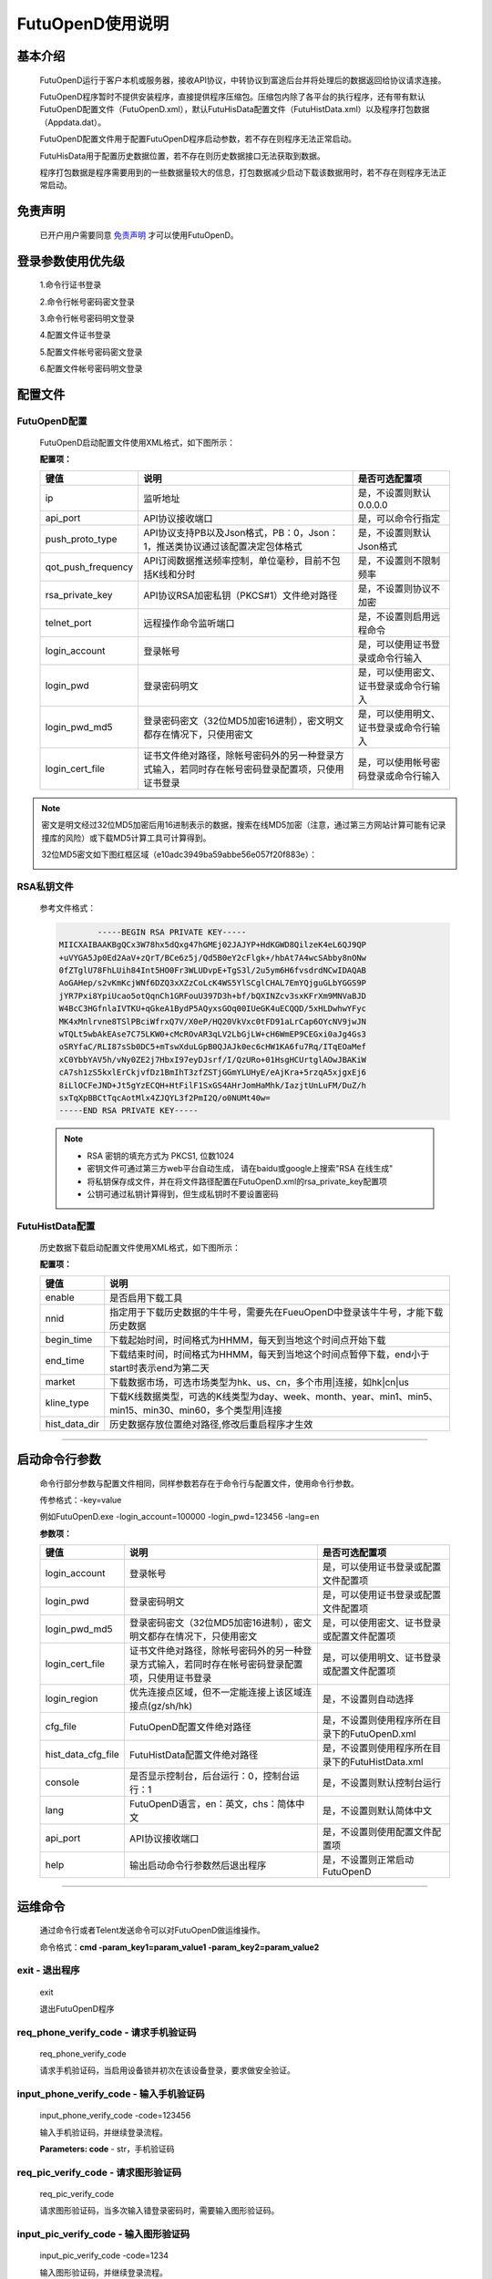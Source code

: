 ﻿=================
FutuOpenD使用说明
=================

基本介绍
----------

  FutuOpenD运行于客户本机或服务器，接收API协议，中转协议到富途后台并将处理后的数据返回给协议请求连接。

  FutuOpenD程序暂时不提供安装程序，直接提供程序压缩包。压缩包内除了各平台的执行程序，还有带有默认FutuOpenD配置文件（FutuOpenD.xml），默认FutuHisData配置文件（FutuHistData.xml）以及程序打包数据（Appdata.dat）。
  
  FutuOpenD配置文件用于配置FutuOpenD程序启动参数，若不存在则程序无法正常启动。
  
  FutuHisData用于配置历史数据位置，若不存在则历史数据接口无法获取到数据。
  
  程序打包数据是程序需要用到的一些数据量较大的信息，打包数据减少启动下载该数据用时，若不存在则程序无法正常启动。

免责声明
---------
  已开户用户需要同意 `免责声明 <https://www.futunn.com/about/api-disclaimer/>`_ 才可以使用FutuOpenD。


登录参数使用优先级
--------------
  1.命令行证书登录
  
  2.命令行帐号密码密文登录
  
  3.命令行帐号密码明文登录
  
  4.配置文件证书登录
  
  5.配置文件帐号密码密文登录
  
  6.配置文件帐号密码明文登录

  
配置文件
---------

FutuOpenD配置
~~~~~~~~~~~~~~

  FutuOpenD启动配置文件使用XML格式，如下图所示：

  .. image:: ../_static/FTOpenDConfig.png

  **配置项：**
  
  ====================   ==================================================================================================   ===========================================
  键值                   说明						                                                                          是否可选配置项
  ====================   ==================================================================================================   ===========================================
  ip                     监听地址																			                  是，不设置则默认0.0.0.0	
  api_port               API协议接收端口                                                                                      是，可以命令行指定
  push_proto_type        API协议支持PB以及Json格式，PB：0，Json：1，推送类协议通过该配置决定包体格式                          是，不设置则默认Json格式
  qot_push_frequency     API订阅数据推送频率控制，单位毫秒，目前不包括K线和分时                                               是，不设置则不限制频率
  rsa_private_key        API协议RSA加密私钥（PKCS#1）文件绝对路径                                                             是，不设置则协议不加密
  telnet_port            远程操作命令监听端口                                                                                 是，不设置则启用远程命令
  login_account          登录帐号                                                                                             是，可以使用证书登录或命令行输入
  login_pwd              登录密码明文                                                                                         是，可以使用密文、证书登录或命令行输入
  login_pwd_md5          登录密码密文（32位MD5加密16进制），密文明文都存在情况下，只使用密文                                  是，可以使用明文、证书登录或命令行输入
  login_cert_file        证书文件绝对路径，除帐号密码外的另一种登录方式输入，若同时存在帐号密码登录配置项，只使用证书登录     是，可以使用帐号密码登录或命令行输入
  ====================   ==================================================================================================   ===========================================

.. note::
  密文是明文经过32位MD5加密后用16进制表示的数据，搜索在线MD5加密（注意，通过第三方网站计算可能有记录撞库的风险）或下载MD5计算工具可计算得到。
  
  32位MD5密文如下图红框区域（e10adc3949ba59abbe56e057f20f883e）：
  
  .. image:: ../_static/MD5.png
 
  
RSA私钥文件
~~~~~~~~~~~~~~
  
 参考文件格式：
  
 .. code-block:: bash

		-----BEGIN RSA PRIVATE KEY-----
	MIICXAIBAAKBgQCx3W78hx5dQxg47hGMEj02JAJYP+HdKGWD8QilzeK4eL6QJ9QP
	+uVYGA5Jp0Ed2AaV+zQrT/BCe6z5j/Qd5B0eY2cFlgk+/hbAt7A4wcSAbby8nONw
	0fZTglU78FhLUih84Int5HO0Fr3WLUDvpE+TgS3l/2u5ym6H6fvsdrdNCwIDAQAB
	AoGAHep/s2vKmKcjWNf6DZQ3xXZzCoLcK4WS5YlSCglCHAL7EmYQjguGLbYGGS9P
	jYR7Pxi8YpiUcao5otQqnCh1GRFouU397D3h+bf/bQXINZcv3sxKFrXm9MNVaBJD
	W4BcC3HGfnlaIVTKU+qGkeA1BydP5AQyxsGOq00IUeGK4uECQQD/5xHLDwhwYFyc
	MK4xMnlrvne8TSlPBciWfrxQ7V/X0eP/HQ20VkVxc0tFD91aLrCap6OYcNV9jwJN
	wTQLt5wbAkEAse7C75LKW0+cMcROvAR3qLV2LbGjLW+cH6WmEP9CEGxi0aJg4Gs3
	oSRYfaC/RLI87sSb0DC5+mTswXduLGpB0QJAJk0ec6cHW1KA6fu7Rq/ITqEOaMef
	xC0YbbYAV5h/vNy0ZE2j7HbxI97eyDJsrf/I/QzURo+01HsgHCUrtglAOwJBAKiW
	cA7sh1zS5kxlErCkjvfDz1BmIhT3zfZSTjGGmYLUHyE/eAjKra+5rzqA5xjgxEj6
	8iLlOCFeJND+Jt5gYzECQH+HtFilF1SxGS4AHrJomHaMhk/IazjtUnLuFM/DuZ/h
	sxTqXpBBCtTqcAotMlx4ZJQYL3f2PmI2Q/o0NUMt40w=
	-----END RSA PRIVATE KEY-----
	
 .. note::

  * RSA 密钥的填充方式为 PKCS1, 位数1024
  * 密钥文件可通过第三方web平台自动生成， 请在baidu或google上搜索"RSA 在线生成"
  * 将私钥保存成文件，并在将文件路径配置在FutuOpenD.xml的rsa_private_key配置项
  * 公钥可通过私钥计算得到，但生成私钥时不要设置密码
  
  
FutuHistData配置
~~~~~~~~~~~~~~~~~

  历史数据下载启动配置文件使用XML格式，如下图所示：
  
  .. image:: ../_static/FTHistDataConfig.png
  
  **配置项：**
  
  =================   =============================================================================================================
  键值                说明						                                                             
  =================   =============================================================================================================
  enable              是否启用下载工具		
  nnid				  指定用于下载历史数据的牛牛号，需要先在FueuOpenD中登录该牛牛号，才能下载历史数据  
  begin_time          下载起始时间，时间格式为HHMM，每天到当地这个时间点开始下载                            
  end_time            下载结束时间，时间格式为HHMM，每天到当地这个时间点暂停下载，end小于start时表示end为第二天
  market              下载数据市场，可选市场类型为hk、us、cn，多个市用|连接，如hk|cn|us                  
  kline_type          下载K线数据类型，可选的K线类型为day、week、month、year、min1、min5、min15、min30、min60，多个类型用|连接                                                               
  hist_data_dir       历史数据存放位置绝对路径,修改后重启程序才生效	                                                                           
  =================   =============================================================================================================
  
---------------

启动命令行参数
---------------

  命令行部分参数与配置文件相同，同样参数若存在于命令行与配置文件，使用命令行参数。
  
  .. image:: ../_static/login-command.png
  
  传参格式：-key=value
  
  例如FutuOpenD.exe -login_account=100000 -login_pwd=123456 -lang=en

  
  **参数项：**
  
  ========================   ==================================================================================================   ================================================
  键值                       说明						                                                                          是否可选配置项
  ========================   ==================================================================================================   ================================================
  login_account              登录帐号																		                      是，可以使用证书登录或配置文件配置项
  login_pwd                  登录密码明文                                                                                         是，可以使用证书登录或配置文件配置项
  login_pwd_md5              登录密码密文（32位MD5加密16进制），密文明文都存在情况下，只使用密文                                  是，可以使用密文、证书登录或配置文件配置项
  login_cert_file            证书文件绝对路径，除帐号密码外的另一种登录方式输入，若同时存在帐号密码登录配置项，只使用证书登录     是，可以使用明文、证书登录或配置文件配置项   
  login_region               优先连接点区域，但不一定能连接上该区域连接点(gz/sh/hk)                                               是，不设置则自动选择
  cfg_file                   FutuOpenD配置文件绝对路径                                                                            是，不设置则使用程序所在目录下的FutuOpenD.xml
  hist_data_cfg_file         FutuHistData配置文件绝对路径 	                                                                      是，不设置则使用程序所在目录下的FutuHistData.xml
  console                    是否显示控制台，后台运行：0，控制台运行：1                                                           是，不设置则默认控制台运行
  lang						 FutuOpenD语言，en：英文，chs：简体中文                                                               是，不设置则默认简体中文
  api_port                   API协议接收端口                                                                                      是，不设置则使用配置文件配置项
  help                       输出启动命令行参数然后退出程序                                                                       是，不设置则正常启动FutuOpenD
  ========================   ==================================================================================================   ================================================

--------------

运维命令
--------------
  
  通过命令行或者Telent发送命令可以对FutuOpenD做运维操作。
  
  命令格式：**cmd -param_key1=param_value1 -param_key2=param_value2**
  
exit - 退出程序
~~~~~~~~~~~~~~~~

  exit 

  退出FutuOpenD程序


req_phone_verify_code - 请求手机验证码
~~~~~~~~~~~~~~~~~~~~~~~~~~~~~~~~~~~~~~~

  req_phone_verify_code 

  请求手机验证码，当启用设备锁并初次在该设备登录，要求做安全验证。
  
input_phone_verify_code - 输入手机验证码
~~~~~~~~~~~~~~~~~~~~~~~~~~~~~~~~~~~~~~~~~

  input_phone_verify_code -code=123456

  输入手机验证码，并继续登录流程。

  **Parameters: code** - str，手机验证码
 
req_pic_verify_code - 请求图形验证码
~~~~~~~~~~~~~~~~~~~~~~~~~~~~~~~~~~~~~~~

  req_pic_verify_code 

  请求图形验证码，当多次输入错登录密码时，需要输入图形验证码。
  
input_pic_verify_code - 输入图形验证码
~~~~~~~~~~~~~~~~~~~~~~~~~~~~~~~~~~~~~~~~~

  input_pic_verify_code -code=1234

  输入图形验证码，并继续登录流程。

  **Paramters code:** str，图形验证码
  
relogin - 重登录
~~~~~~~~~~~~~~~~~~~~~~~~~~~~~~~~~~~~~~~~~

  relogin -login_pwd=123456

  当登录密码修改或中途打开设备锁等情况，要求用户重新登录时，可以使用该命令。只能重登当前帐号，不支持切换帐号。
  密码参数主要用于登录密码修改的情况，不指定密码则使用启动时登录密码。

  **Paramters login_pwd:** str，登录密码明文
  
  **Paramters login_pwd_md5:** str，登录密码密文（32位MD5加密16进制）
	  
help - 命令帮助
~~~~~~~~~~~~~~~~~~~~~~~~~~~~~~~~~~~~~~~~~

  help -cmd=exit

  查看指定命令详细信息，不指定参数则输出命令列表

  **Paramters cmd:** str，命令
  
.. note::

    * 运维代码在Telnet窗口或命令控制台输入
    .. image:: ../_static/req-verify.png
